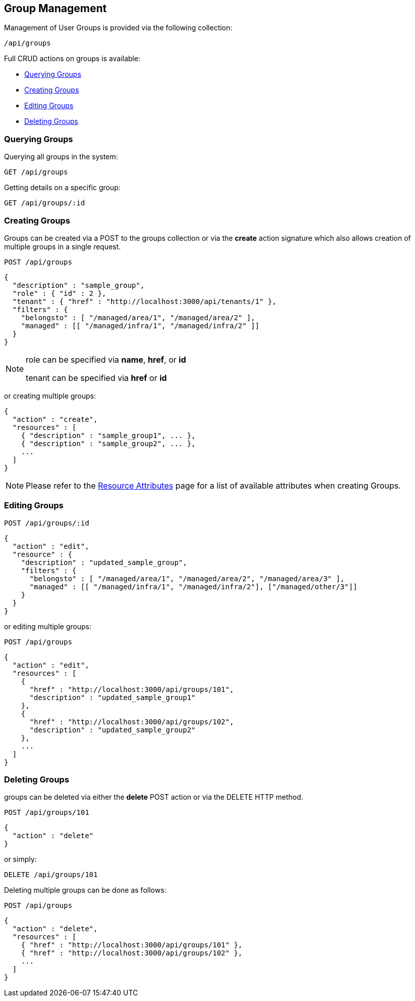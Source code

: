 
[[group-management]]
== Group Management

Management of User Groups is provided via the following collection:

[source,data]
----
/api/groups
----

Full CRUD actions on groups is available:


* link:#querying-groups[Querying Groups]
* link:#creating-groups[Creating Groups]
* link:#editing-groups[Editing Groups]
* link:#deleting-groups[Deleting Groups]

[[querying-groups]]
=== Querying Groups

Querying all groups in the system:

----
GET /api/groups
----

Getting details on a specific group:

----
GET /api/groups/:id
----

[[creating-groups]]
=== Creating Groups

Groups can be created via a POST to the groups collection or via the *create* action signature which also
allows creation of multiple groups in a single request.

----
POST /api/groups
----

[source,json]
----
{
  "description" : "sample_group",
  "role" : { "id" : 2 },
  "tenant" : { "href" : "http://localhost:3000/api/tenants/1" },
  "filters" : {
    "belongsto" : [ "/managed/area/1", "/managed/area/2" ],
    "managed" : [[ "/managed/infra/1", "/managed/infra/2" ]]
  }
}
----

[NOTE]
=====
role can be specified via *name*, *href*, or *id*

tenant can be specified via *href* or *id*
=====

or creating multiple groups:

[source,json]
----
{
  "action" : "create",
  "resources" : [
    { "description" : "sample_group1", ... },
    { "description" : "sample_group2", ... },
    ...
  ]
}
----

[NOTE]
====
Please refer to the link:../appendices/resource_attributes.html#groups[Resource Attributes]
page for a list of available attributes when creating Groups.
====

[[editing-groups]]
=== Editing Groups

----
POST /api/groups/:id
----

[source,json]
----
{
  "action" : "edit",
  "resource" : {
    "description" : "updated_sample_group",
    "filters" : {
      "belongsto" : [ "/managed/area/1", "/managed/area/2", "/managed/area/3" ],
      "managed" : [[ "/managed/infra/1", "/managed/infra/2"], ["/managed/other/3"]]
    }
  }
}
----

or editing multiple groups:

----
POST /api/groups
----

[source,json]
----
{
  "action" : "edit",
  "resources" : [
    {
      "href" : "http://localhost:3000/api/groups/101",
      "description" : "updated_sample_group1"
    },
    {
      "href" : "http://localhost:3000/api/groups/102",
      "description" : "updated_sample_group2"
    },
    ...
  ]
}
----


[[deleting-groups]]
=== Deleting Groups

groups can be deleted via either the *delete* POST action or via the DELETE HTTP method.

----
POST /api/groups/101
----

[source,json]
----
{
  "action" : "delete"
}
----

or simply:

----
DELETE /api/groups/101
----

Deleting multiple groups can be done as follows:

----
POST /api/groups
----

[source,json]
----
{
  "action" : "delete",
  "resources" : [
    { "href" : "http://localhost:3000/api/groups/101" },
    { "href" : "http://localhost:3000/api/groups/102" },
    ...
  ]
}
----


